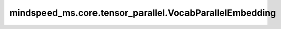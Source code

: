 mindspeed_ms.core.tensor_parallel.VocabParallelEmbedding
========================================================

.. py:class:: mindspeed_ms.core.tensor_parallel.VocabParallelEmbedding(num_embeddings, embedding_dim, *, init_method, reduce_scatter_embeddings=False, config, param_init_dtype=None)

    在词汇维度并行的嵌入计算。

    参数：
        - **num_embeddings** (int) - 词表大小。
        - **embedding_dim** (int) - 隐含层大小。

    关键字参数：
        - **init_method** (Union[Tensor, str, Initializer, numbers.Number]) - 可训练参数的初始化方式。若传入值类型为字符串，则对应 `initializer` 的函数名。
        - **reduce_scatter_embeddings** (bool，可选) - 指定在嵌入查询后是否要执行ReduceScatter操作。默认值： ``False`` 。
        - **config** (dict) - Transformer模型的配置，详情请参考TransformerConfig类。
        - **param_init_dtype** (dtype.Number，可选) - 参数初始化类型。默认值： ``None`` 。

    输入：
        - **input\_** (Tensor) - 形状为 :math:`(B, S)` 或 :math:`(S, B)` 的输入张量。

    输出：
        - **output** (Tensor) - 形状为 :math:`(B, S, H)` 或 :math:`(S, B, H)` 的张量，与输入张量对应。

    异常：
        - **ValueError** - 词表大小无法被张量并行数整除。
        - **NotImplementedError** - 当前不支持 `config.parallel_config.deterministic_mode` 。
        - **NotImplementedError** - 当前不支持 `config.parallel_config.use_cpu_initialization` 。

    样例：

    .. note::
        - 运行样例之前，需要配置好环境变量。
        - 针对Ascend设备，推荐使用msrun启动方式，无第三方以及配置文件依赖。详见 `msrun启动 <https://www.mindspore.cn/docs/zh-CN/master/model_train/parallel/msrun_launcher.html>`_ 。
